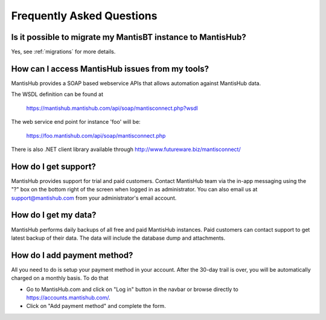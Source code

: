 ==========================
Frequently Asked Questions
==========================

Is it possible to migrate my MantisBT instance to MantisHub?
------------------------------------------------------------

Yes, see :ref:`migrations` for more details.

How can I access MantisHub issues from my tools?
------------------------------------------------

MantisHub provides a SOAP based webservice APIs that allows automation against MantisHub data.

The WSDL definition can be found at

	https://mantishub.mantishub.com/api/soap/mantisconnect.php?wsdl

The web service end point for instance 'foo' will be:

	https://foo.mantishub.com/api/soap/mantisconnect.php

There is also .NET client library available through http://www.futureware.biz/mantisconnect/

How do I get support?
---------------------

MantisHub provides support for trial and paid customers.
Contact MantisHub team via the in-app messaging using the "?" box on the bottom right of the screen when logged in as administrator.
You can also email us at support@mantishub.com from your administrator's email account.

How do I get my data?
---------------------

MantisHub performs daily backups of all free and paid MantisHub instances.
Paid customers can contact support to get latest backup of their data.
The data will include the database dump and attachments.

How do I add payment method?
----------------------------

All you need to do is setup your payment method in your account. After the 30-day trail is over, you will be automatically charged on a monthly basis. To do that

- Go to MantisHub.com and click on "Log in" button in the navbar or browse directly to https://accounts.mantishub.com/.
- Click on "Add payment method" and complete the form.
